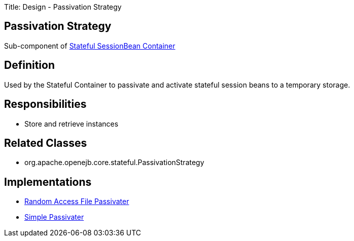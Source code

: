 Title: Design - Passivation Strategy +++<a name="Design-PassivationStrategy-PassivationStrategy">++++++</a>+++

== Passivation Strategy

Sub-component of link:design-stateful-sessionbean-container.html[Stateful SessionBean Container]

+++<a name="Design-PassivationStrategy-Definition">++++++</a>+++

== Definition

Used by the Stateful Container to passivate and activate stateful session beans to a temporary storage.

+++<a name="Design-PassivationStrategy-Responsibilities">++++++</a>+++

== Responsibilities

* Store and retrieve instances

+++<a name="Design-PassivationStrategy-RelatedClasses">++++++</a>+++

== Related Classes

* org.apache.openejb.core.stateful.PassivationStrategy

+++<a name="Design-PassivationStrategy-Implementations">++++++</a>+++

== Implementations

* link:design-random-access-file-passivater.html[Random Access File Passivater]
* link:design-simple-passivater.html[Simple Passivater]
